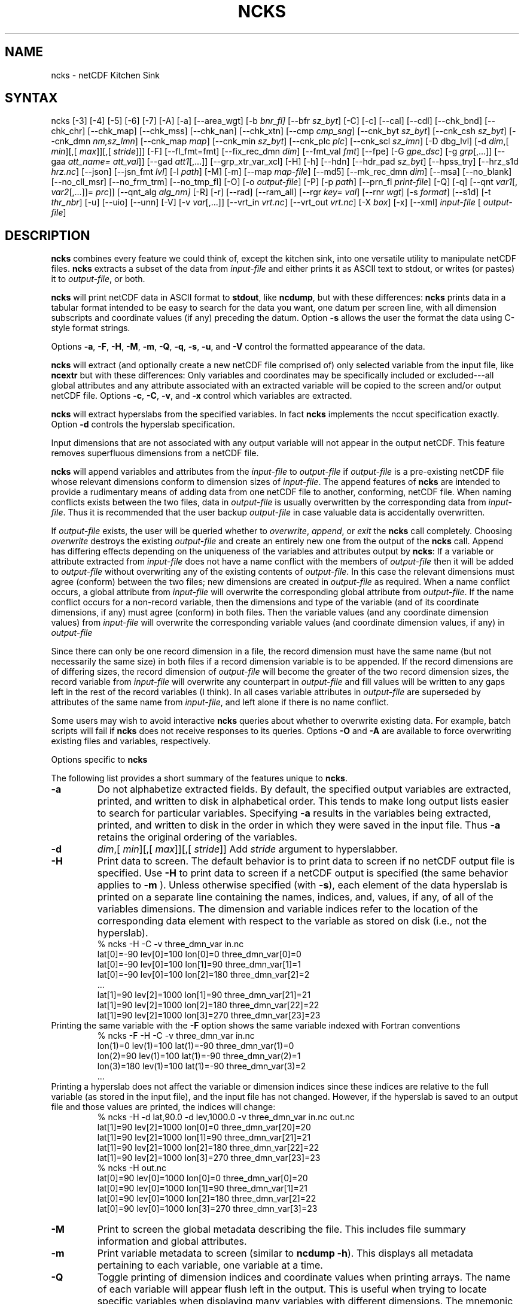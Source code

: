 .\" $Header$ -*-nroff-*-
.\" Purpose: ROFF man page for ncks
.\" Usage:
.\" nroff -man ~/nco/man/ncks.1 | less
.TH NCKS 1
.SH NAME
ncks \- netCDF Kitchen Sink
.SH SYNTAX
ncks [\-3] [\-4] [\-5] [\-6] [\-7]
[\-A]
[\-a]
[\-\-area_wgt]
[\-b
.IR bnr_fl] 
[\-\-bfr
.IR sz_byt ]
[\-C]
[\-c] 
[\-\-cal]
[\-\-cdl]
[\-\-chk_bnd]
[\-\-chk_chr]
[\-\-chk_map]
[\-\-chk_mss]
[\-\-chk_nan]
[\-\-chk_xtn]
[\-\-cmp
.IR cmp_sng ]
[\-\-cnk_byt
.IR sz_byt ]
[\-\-cnk_csh
.IR sz_byt ]
[\-\-cnk_dmn 
.IR nm,sz_lmn ]
[\-\-cnk_map 
.IR map ]
[\-\-cnk_min
.IR sz_byt ]
[\-\-cnk_plc 
.IR plc ]
[\-\-cnk_scl 
.IR sz_lmn ] 
[\-D
dbg_lvl]
[\-d 
.IR dim ,[
.IR min ][,[
.IR max ]][,[
.IR stride ]]]
[\-F]
[\-\-fl_fmt=fmt]
[\-\-fix_rec_dmn
.IR dim ]
[\-\-fmt_val
.IR fmt ]
[\-\-fpe]
[\-G
.IR gpe_dsc ]
[\-g  
.IR grp [,...]]
[\-\-gaa
.IR att_name=
.IR att_val ]]
[\-\-gad 
.IR att1 [,...]]
[\-\-grp_xtr_var_xcl]
[\-H]
[\-h]
[\-\-hdn] 
[\-\-hdr_pad
.IR sz_byt ]
[\-\-hpss_try]
[\-\-hrz_s1d
.IR hrz.nc ]
[\-\-json]
[\-\-jsn_fmt
.IR lvl ] 
[\-l 
.IR path ]
[\-M]
[\-m]
[\-\-map
.IR map-file ]
[\-\-md5]
[\-\-mk_rec_dmn
.IR dim ]
[\-\-msa]
[\-\-no_blank]
[\-\-no_cll_msr]
[\-\-no_frm_trm]
[\-\-no_tmp_fl]
[\-O]
[\-o 
.IR output-file ] 
[\-P] [\-p 
.IR path ]
[\-\-prn_fl
.IR print-file ]
[\-Q]
[\-q]
[\-\-qnt
.IR var1 [,
.IR var2 [,...]]=
.IR prc ]]
[\-\-qnt_alg
.IR alg_nm]
[\-R]
[\-r]
[\-\-rad]
[\-\-ram_all]
[\-\-rgr
.IR key=
.IR val ]
[\--rnr
.IR wgt ]
[\-s 
.IR format ]
[\-\-s1d]
[\-t
.IR thr_nbr ]
[\-u]
[\-\-uio]
[\-\-unn]
[\-V] [\-v 
.IR var [,...]]
[\-\-vrt_in
.IR vrt.nc ]
[\-\-vrt_out
.IR vrt.nc ]
[\-X 
.IR box ] 
[\-x]
[\-\-xml]
.I input-file
[
.IR output-file ]
.SH DESCRIPTION
.PP
.B ncks
combines every feature we could think of, except the kitchen sink,
into one versatile utility to manipulate netCDF files. 
.B ncks
extracts a subset of the data from 
.I input-file
and
either prints it as ASCII text to stdout, or writes (or pastes) it to
.IR output-file ,
or both. 
.PP
.B ncks
will print netCDF data in ASCII format to 
.BR stdout ,
like 
.BR ncdump ,
but with these differences: 
.B ncks
prints data in a tabular format intended to be easy to
search for the data you want, one datum per screen line, with all
dimension subscripts and coordinate values (if any) preceding the datum.
Option 
.B \-s
allows the user the format the data using C-style
format strings.
.PP
Options 
.BR \-a ,
.BR \-F ,
.BR \-H ,
.BR \-M ,
.BR \-m ,
.BR \-Q ,
.BR \-q ,
.BR \-s ,
.BR \-u ,
and 
.B \-V
control the formatted appearance of 
the data.  
.PP
.B ncks
will extract (and optionally create a new netCDF file
comprised of) only selected variable from the input file, like
.B ncextr
but with these differences: Only variables and
coordinates may be specifically included or excluded---all global
attributes and any attribute associated with an extracted variable will
be copied to the screen and/or output netCDF file. 
Options 
.BR \-c ,
.BR \-C ,
.BR \-v ,
and 
.BR \-x
control which
variables are extracted.
.PP
.B ncks
will extract hyperslabs from the specified variables.
In fact 
.B ncks
implements the nccut specification exactly.
Option 
.B \-d
controls the hyperslab specification.
.PP
Input dimensions that are not associated with any output variable will
not appear in the output netCDF.
This feature removes superfluous dimensions from a netCDF file. 
.PP
.B ncks
will append variables and attributes from the
.I input-file
to 
.I output-file
if 
.I output-file
is a
pre-existing netCDF file whose relevant dimensions conform to dimension
sizes of 
.IR input-file .
The append features of 
.B ncks
are intended to provide a rudimentary
means of adding data from one netCDF file to another, conforming, netCDF
file. 
When naming conflicts exists between the two files, data in
.I output-file
is usually overwritten by the corresponding data from
.IR input-file .
Thus it is recommended that the user backup 
.I output-file
in case
valuable data is accidentally overwritten.
.PP
If 
.I output-file
exists, the user will be queried whether to
.IR overwrite ,
.IR append ,
or 
.I exit
the 
.B ncks
call
completely.  
Choosing 
.I overwrite
destroys the existing 
.I output-file
and
create an entirely new one from the output of the 
.B ncks
call.  
Append has differing effects depending on the uniqueness of the
variables and attributes output by 
.BR ncks :
If a variable or
attribute extracted from 
.I input-file
does not have a name conflict with
the members of 
.I output-file
then it will be added to 
.I "output-file"
without overwriting any of the existing contents of 
.IR output-file .
In this case the relevant dimensions must agree (conform) between the
two files; new dimensions are created in 
.I output-file
as required. 
When a name conflict occurs, a global attribute from 
.I "input-file"
will overwrite the corresponding global attribute from
.IR output-file .
If the name conflict occurs for a non-record variable, then the
dimensions and type of the variable (and of its coordinate dimensions,
if any) must agree (conform) in both files. 
Then the variable values (and any coordinate dimension values)
from 
.I input-file
will overwrite the corresponding variable values (and
coordinate dimension values, if any) in 
.I output-file
.PP
Since there can only be one record dimension in a file, the record
dimension must have the same name (but not necessarily the same size) in
both files if a record dimension variable is to be appended. 
If the record dimensions are of differing sizes, the record dimension of
.I output-file
will become the greater of the two record dimension sizes,
the record variable from 
.I input-file
will overwrite any counterpart in
.I output-file
and fill values will be written to any gaps left in the
rest of the record variables (I think). 
In all cases variable attributes in 
.I output-file
are superseded by
attributes of the same name from 
.IR input-file ,
and left alone if
there is no name conflict. 
.PP
Some users may wish to avoid interactive 
.B ncks
queries about
whether to overwrite existing data.
For example, batch scripts will fail if 
.B ncks
does not receive
responses to its queries. 
Options 
.B \-O
and 
.B \-A
are available to force overwriting
existing files and variables, respectively. 
.PP
Options specific to 
.B ncks
.PP
The following list provides a short summary of the features unique to
.BR ncks .
.PP
.PP
.TP
.B \-a 
Do not alphabetize extracted fields. 
By default, the specified output variables are extracted, printed, and
written to disk in alphabetical order.
This tends to make long output lists easier to search for particular
variables. 
Specifying 
.B \-a
results in the variables being extracted, printed,
and written to disk in the order in which they were saved in the input
file.
Thus 
.B \-a
retains the original ordering of the variables.
.PP
.TP
.B \-d 
.IR dim ,[
.IR min ][,[
.IR max ]][,[
.IR stride ]]
Add 
.I stride
argument to hyperslabber. 
.PP
.TP
.B \-H 
Print data to screen.
The default behavior is to print data to screen if no netCDF output
file is specified. 
Use 
.B \-H 
to print data to screen if a netCDF output is specified
(the same behavior applies to 
.B \-m
).
Unless otherwise specified (with 
.BR \-s ),
each element of the data
hyperslab is printed on a separate line containing the names, indices,
and, values, if any, of all of the variables dimensions.
The dimension and variable indices refer to the location of the
corresponding data element with respect to the variable as stored on
disk (i.e., not the hyperslab).
.RS
% ncks \-H \-C \-v three_dmn_var in.nc
.br
lat[0]=\-90 lev[0]=100 lon[0]=0 three_dmn_var[0]=0 
.br
lat[0]=\-90 lev[0]=100 lon[1]=90 three_dmn_var[1]=1 
.br
lat[0]=\-90 lev[0]=100 lon[2]=180 three_dmn_var[2]=2 
.br
\ .\|.\|.\ 
.br
lat[1]=90 lev[2]=1000 lon[1]=90 three_dmn_var[21]=21 
.br
lat[1]=90 lev[2]=1000 lon[2]=180 three_dmn_var[22]=22 
.br
lat[1]=90 lev[2]=1000 lon[3]=270 three_dmn_var[23]=23 
.RE
Printing the same variable with the 
.B \-F
option shows the same
variable indexed with Fortran conventions
.RS
% ncks \-F \-H \-C \-v three_dmn_var in.nc
.br
lon(1)=0 lev(1)=100 lat(1)=\-90 three_dmn_var(1)=0 
.br
lon(2)=90 lev(1)=100 lat(1)=\-90 three_dmn_var(2)=1 
.br
lon(3)=180 lev(1)=100 lat(1)=\-90 three_dmn_var(3)=2 
.br
\ .\|.\|.\ 
.RE
Printing a hyperslab does not affect the variable or dimension indices
since these indices are relative to the full variable (as stored in the
input file), and the input file has not changed.
However, if the hyperslab is saved to an output file and those values
are printed, the indices will change:
.RS
% ncks \-H \-d lat,90.0 \-d lev,1000.0 \-v three_dmn_var in.nc out.nc
.br
lat[1]=90 lev[2]=1000 lon[0]=0 three_dmn_var[20]=20 
.br
lat[1]=90 lev[2]=1000 lon[1]=90 three_dmn_var[21]=21 
.br
lat[1]=90 lev[2]=1000 lon[2]=180 three_dmn_var[22]=22 
.br
lat[1]=90 lev[2]=1000 lon[3]=270 three_dmn_var[23]=23 
.br
% ncks \-H out.nc
.br
lat[0]=90 lev[0]=1000 lon[0]=0 three_dmn_var[0]=20 
.br
lat[0]=90 lev[0]=1000 lon[1]=90 three_dmn_var[1]=21 
.br
lat[0]=90 lev[0]=1000 lon[2]=180 three_dmn_var[2]=22 
.br
lat[0]=90 lev[0]=1000 lon[3]=270 three_dmn_var[3]=23 
.RE
.PP
.TP
.B \-M
Print to screen the global metadata describing the file.
This includes file summary information and global attributes. 
.PP
.TP
.B \-m
Print variable metadata to screen (similar to 
.BR "ncdump \-h" ).
This displays all metadata pertaining to each variable, one variable
at a time.
.PP
.TP
.B \-Q 
Toggle printing of dimension indices and coordinate values when printing
arrays. 
The name of each variable will appear flush left in the output.
This is useful when trying to locate specific variables when displaying
many variables with different dimensions.
The mnemonic for this option is "quiet".
.PP
.TP
.B \-s 
.I "format"
String format for text output. Accepts C language escape sequences and
.B printf()
formats. 
.PP
.TP
.B \-u 
Accompany the printing of a variable's values with its units attribute,
if it exists.  
.SH EXAMPLES
.PP
View all data in netCDF 
.BR in.nc ,
printed with Fortran indexing
conventions: 
.RS
ncks \-H \-F in.nc
.RE
.PP
Copy the netCDF file 
.B in.nc
to file 
.BR out.nc .
.RS
ncks \-O in.nc out.nc
.RE
Now the file 
.B out.nc
contains all the data from 
.BR in.nc .
There are, however, two differences between 
.B in.nc
and
.BR out.nc .
First, the 
.B history
global attribute
will contain the command used to create 
.BR out.nc .
Second, the variables in 
.B out.nc
will be defined in alphabetical
order.
Of course the internal storage of variable in a netCDF file should be
transparent to the user, but there are cases when alphabetizing a file 
is useful (see description of 
.B \-a
switch).
.PP
Print variable 
.B three_dmn_var
from file 
.B in.nc
with
default notations. 
Next print 
.B three_dmn_var
as an un-annotated text column.
Then print 
.B three_dmn_var
signed with very high precision.
Finally, print 
.B three_dmn_var
as a comma-separated list.
.RS
% ncks \-H \-C \-v three_dmn_var in.nc
.br
lat[0]=\-90 lev[0]=100 lon[0]=0 three_dmn_var[0]=0 
.br
lat[0]=\-90 lev[0]=100 lon[1]=90 three_dmn_var[1]=1 
.br
\ .\|.\|.\ 
.br
lat[1]=90 lev[2]=1000 lon[3]=270 three_dmn_var[23]=23 
.br
% ncks \-s "%f\\n" \-H \-C \-v three_dmn_var in.nc
.br
0.000000
.br
1.000000
.br
\ .\|.\|.\ 
.br
23.000000
.br
% ncks \-s "%+16.10f\\n" \-H \-C \-v three_dmn_var in.nc
.br
   +0.0000000000
.br
   +1.0000000000
.br
\ .\|.\|.\ 
.br
  +23.0000000000
.br
% ncks \-s "%f, " \-H \-C \-v three_dmn_var in.nc
.br
0.000000, 1.000000, \ .\|.\|.\ , 23.000000,
.RE
The second and third options are useful when pasting data into text
files like reports or papers.  
.PP
One dimensional arrays of characters stored as netCDF variables are 
automatically printed as strings, whether or not they are
NUL-terminated, e.g.,
.RS
ncks \-v fl_nm in.nc
.RE
The 
.B %c
formatting code is useful for printing 
multidimensional arrays of characters representing fixed length strings
.RS
ncks \-H \-s "%c" \-v fl_nm_arr in.nc
.RE
Using the 
.B %s
format code on strings which are not NUL-terminated 
(and thus not technically strings) is likely to result in a core dump.
.PP
Create netCDF 
.B out.nc
containing all variables, and any associated
coordinates, except variable 
.BR time ,
from netCDF 
.BR in.nc :
.RS
ncks \-x \-v time in.nc out.nc
.RE
.PP
Extract variables 
.B time
and 
.B pressure
from netCDF 
.BR in.nc .
If 
.B out.nc
does not exist it will be created.
Otherwise the you will be prompted whether to append to or to
overwrite 
.BR out.nc :
.RS
ncks \-v time,pressure in.nc out.nc
.br
ncks \-C \-v time,pressure in.nc out.nc
.RE
The first version of the command creates an 
.B out.nc
which contains
.BR time ,
.BR pressure ,
and any coordinate variables associated
with 
.IR pressure .
The 
.B out.nc
from the second version is guaranteed to contain only
two variables 
.B time
and 
.BR pressure .
.PP
Create netCDF 
.B out.nc
containing all variables from file 
.BR in.nc .
Restrict the dimensions of these variables to a hyperslab. 
Print (with 
.BR \-H )
the hyperslabs to the screen for good measure.  
The specified hyperslab is: the sixth value in dimension 
.BR time ;
the
half-open range 
.I lat
<= 0.0 in coordinate 
.BR lat ;
the
half-open range
.I lon
>= 330.0 in coordinate 
.BR lon ;
the
closed interval 0.3 <=
.I band
<= 0.5 in coordinate 
.BR band ;
and
cross-section closest to 1000.0 in coordinate 
.BR lev .
Note that limits applied to coordinate values are specified with a
decimal point, and limits applied to dimension indices do not have a
decimal point.
.RS
ncks \-H \-d time,5 \-d lat,,0. \-d lon,330., \-d band,.3,.5 \-d lev,1000. in.nc out.nc 
.RE
.PP
Assume the domain of the monotonically increasing longitude coordinate
.B lon
is 0 < 
.I lon
< 360. 
Here, 
.B lon
is an example of a wrapped coordinate.
.B ncks
will extract a hyperslab which crosses the Greenwich
meridian simply by specifying the westernmost longitude as 
.I min
and
the easternmost longitude as 
.IR max ,
as follows:
.RS
ncks \-d lon,260.,45. in.nc out.nc
.RE

.\" NB: Append man_end.txt here
.\" $Header$ -*-nroff-*-
.\" Purpose: Trailer file for common ending to NCO man pages
.\" Usage: 
.\" Append this file to end of NCO man pages immediately after marker
.\" that says "Append man_end.txt here"
.SH AUTHOR
.B NCO
manual pages written by Charlie Zender and originally formatted by Brian Mays.

.SH "REPORTING BUGS"
Report bugs to <http://sf.net/bugs/?group_id=3331>.

.SH COPYRIGHT
Copyright \(co 1995-present Charlie Zender
.br
This is free software; see the source for copying conditions.  There is NO
warranty; not even for MERCHANTABILITY or FITNESS FOR A PARTICULAR PURPOSE.

.SH "SEE ALSO"
The full documentation for
.B NCO
is maintained as a Texinfo manual called the 
.B NCO Users Guide.
Because 
.B NCO
is mathematical in nature, the documentation includes TeX-intensive
portions not viewable on character-based displays. 
Hence the only complete and authoritative versions of the 
.B NCO Users Guide 
are the PDF (recommended), DVI, and Postscript versions at
<http://nco.sf.net/nco.pdf>, <http://nco.sf.net/nco.dvi>,
and <http://nco.sf.net/nco.ps>, respectively.
HTML and XML versions
are available at <http://nco.sf.net/nco.html> and
<http://nco.sf.net/nco.xml>, respectively.

If the
.B info
and
.B NCO
programs are properly installed at your site, the command
.IP
.B info nco
.PP
should give you access to the complete manual, except for the
TeX-intensive portions.

.BR ncap2 (1), 
.BR ncatted (1), 
.BR ncbo (1), 
.BR ncclimo (1), 
.BR nces (1), 
.BR ncecat (1), 
.BR ncflint (1), 
.BR ncz2psx (1), 
.BR ncks (1), 
.BR nco (1), 
.BR ncpdq (1), 
.BR ncra (1), 
.BR ncrcat (1), 
.BR ncremap (1), 
.BR ncrename (1), 
.BR ncwa (1) 

.SH HOMEPAGE
The 
.B NCO
homepage at <http://nco.sf.net> contains more information.
